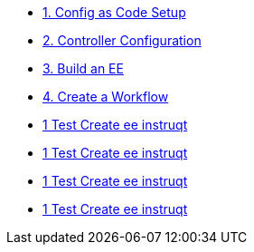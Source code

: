 * xref:module-01.adoc[1. Config as Code Setup]

* xref:module-02.adoc[2. Controller Configuration]

* xref:module-03.adoc[3. Build an EE]

* xref:module-04.adoc[4. Create a Workflow]

* xref:instruqt_part1_ee.adoc[1 Test Create ee instruqt]
* xref:instruqt_part2_hub.adoc[1 Test Create ee instruqt]
* xref:instruqt_part3_controller.adoc[1 Test Create ee instruqt]
* xref:instruqt_part4_workflow.adoc[1 Test Create ee instruqt]
